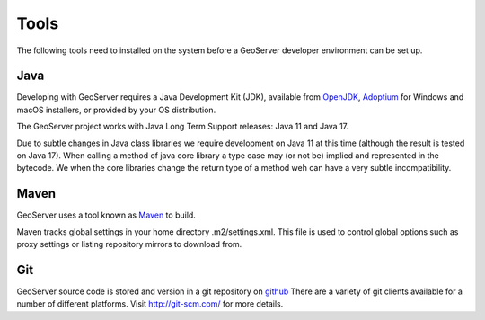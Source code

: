 .. _tools:

Tools
=====

The following tools need to installed on the system before a GeoServer developer
environment can be set up.

Java
----

Developing with GeoServer requires a Java Development Kit (JDK), available from `OpenJDK <http://openjdk.java.net>`__, `Adoptium <https://adoptium.net/>`__ for Windows and macOS installers, or provided by your OS distribution.

The GeoServer project works with Java Long Term Support releases: Java 11 and Java 17.

Due to subtle changes in Java class libraries we require development on Java 11 at this time (although the result is tested on Java 17). When calling a method of java core library a type case may (or not be) implied and represented in the bytecode.  We when the core libraries change the return type of a method weh can have a very subtle incompatibility.

Maven
-----

GeoServer uses a tool known as `Maven <http://maven.apache.org/>`_ to build. 

Maven tracks global settings in your home directory .m2/settings.xml. This file is used to control
global options such as proxy settings or listing repository mirrors to download from.

Git
---

GeoServer source code is stored and version in a git repository on `github <http://github.com/geoserver/geoserver>`_
There are a variety of git clients available for a number of different 
platforms. Visit http://git-scm.com/ for more details.
